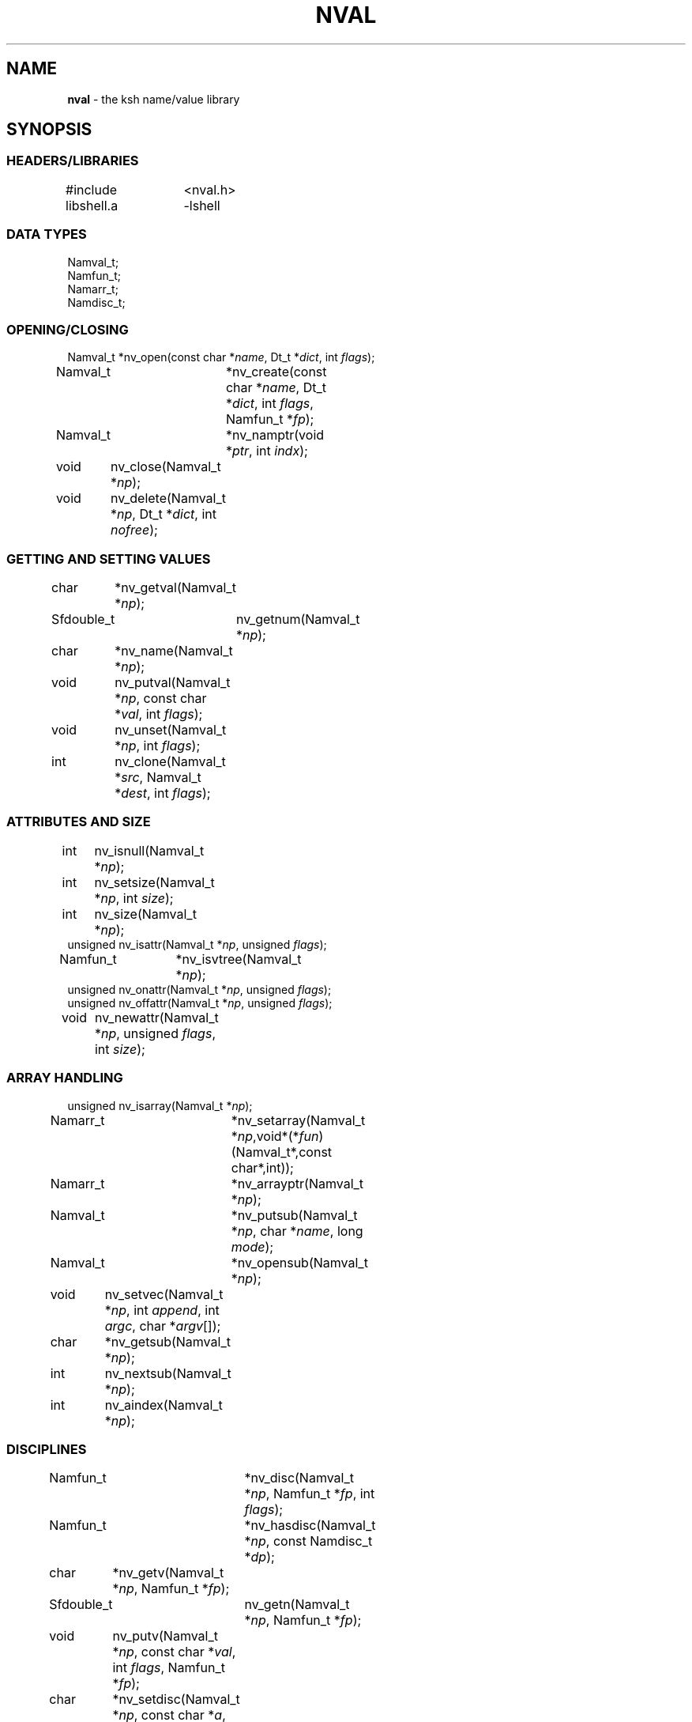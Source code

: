 .fp 5 CW
.TH NVAL 3 "12 Feb 2003"
.SH NAME
\fBnval\fR \- the \f5ksh\fP name/value library 
.SH SYNOPSIS
.ta .8i 1.6i 2.4i 3.2i 4.0i
.SS "HEADERS/LIBRARIES"
.nf
.ft 5
#include	<nval.h>
libshell.a	-lshell
.ft R
.fi
.SS "DATA TYPES"
.nf
.ft 5
Namval_t;
Namfun_t;
Namarr_t;
Namdisc_t;
.ft R
.fi
.SS "OPENING/CLOSING"
.nf
.ft 5
Namval_t 	*nv_open(const char *\fIname\fP, Dt_t *\fIdict\fP, int \fIflags\fP);
Namval_t	*nv_create(const char *\fIname\fP,  Dt_t *\fIdict\fP, int \fIflags\fP, Namfun_t *\fIfp\fP);
Namval_t	*nv_namptr(void *\fIptr\fP, int \fIindx\fP); 
void	nv_close(Namval_t *\fInp\fP);
void	nv_delete(Namval_t *\fInp\fP, Dt_t *\fIdict\fP, int \fInofree\fP);
.ft R
.fi
.SS "GETTING AND SETTING VALUES"
.nf
.ft 5
char	*nv_getval(Namval_t *\fInp\fP);
Sfdouble_t	nv_getnum(Namval_t *\fInp\fP);
char	*nv_name(Namval_t *\fInp\fP);
void	nv_putval(Namval_t *\fInp\fP, const char *\fIval\fP, int \fIflags\fP);
void	nv_unset(Namval_t *\fInp\fP, int \fIflags\fP);
int	nv_clone(Namval_t *\fIsrc\fP, Namval_t *\fIdest\fP, int \fIflags\fP);
.ft R
.fi
.SS "ATTRIBUTES AND SIZE"
.nf
.ft 5
int	nv_isnull(Namval_t *\fInp\fP);
int	nv_setsize(Namval_t *\fInp\fP, int \fIsize\fP);
int	nv_size(Namval_t *\fInp\fP);
unsigned nv_isattr(Namval_t *\fInp\fP, unsigned \fIflags\fP);
Namfun_t	*nv_isvtree(Namval_t *\fInp\fP);
unsigned nv_onattr(Namval_t *\fInp\fP, unsigned \fIflags\fP);
unsigned nv_offattr(Namval_t *\fInp\fP, unsigned \fIflags\fP);
void	nv_newattr(Namval_t *\fInp\fP, unsigned \fIflags\fP, int \fIsize\fP);
.ft R
.fi

.SS "ARRAY HANDLING"
.nf
.ft 5
unsigned nv_isarray(Namval_t *\fInp\fP);
Namarr_t	*nv_setarray(Namval_t *\fInp\fP,void*(*\fIfun\fP)(Namval_t*,const char*,int));
Namarr_t	*nv_arrayptr(Namval_t *\fInp\fP);
Namval_t	*nv_putsub(Namval_t *\fInp\fP, char *\fIname\fP, long \fImode\fP);
Namval_t	*nv_opensub(Namval_t *\fInp\fP);
void	nv_setvec(Namval_t *\fInp\fP, int \fIappend\fP, int \fIargc\fP, char *\fIargv\fP[]);
char	*nv_getsub(Namval_t *\fInp\fP);
int	nv_nextsub(Namval_t *\fInp\fP);
int	nv_aindex(Namval_t *\fInp\fP);
.ft R
.fi
.SS "DISCIPLINES"
.nf
.ft 5
Namfun_t	*nv_disc(Namval_t *\fInp\fP, Namfun_t *\fIfp\fP, int \fIflags\fP);
Namfun_t	*nv_hasdisc(Namval_t *\fInp\fP, const Namdisc_t *\fIdp\fP);
char	*nv_getv(Namval_t *\fInp\fP, Namfun_t *\fIfp\fP);
Sfdouble_t	nv_getn(Namval_t *\fInp\fP, Namfun_t *\fIfp\fP);
void	nv_putv(Namval_t *\fInp\fP, const char *\fIval\fP, int \fIflags\fP, Namfun_t *\fIfp\fP);
char	*nv_setdisc(Namval_t *\fInp\fP, const char *\fIa\fP, Namval_t *\fIf\fP, Namfun_t *\fIfp\fP);
char	*nv_adddisc(Namval_t *\fInp\fP, const char **\fInames\fP);
const Namdisc_t	*nv_discfun(int \fIwhich\fP);
.ft R
.fi
.SS "TYPES"
.nf
.ft 5
Namval_t	*nv_type(Namval_t  *\fInp\fP);
int	*nv_settype(Namval_t  *\fInp\fP, Namval_t *\fItp\fP, int \fIflags\fP);
Namval_t	*nv_mkinttype(char *\fIname\fP, size_t \fIsz\fP, int \fIus\fP, const char *\fIstr\fP, Namdisc_t *\fIdp\fP);
void	nv_addtype(Namval_t *\fInp\fP, const char *\fIstr\fP, Optdisc_t* *\fIop\fP, size_t \fIsz\fP);
.ft R
.fi
.SS "MISCELLANEOUS FUNCTIONS"
.nf
.ft 5
int	nv_scan(Dt_t *\fIdict\fP, void(*\fIfn\fP)(Namval_t*,void*), void *\fIdata\fP, int \fImask\fP, int \fIflags\fP);
Dt_t	*nv_dict(Namval_t *\fInp\fP);
void	nv_setvtree(Namval_t *\fInp\fP);
void	nv_setref(Namval_t *\fInp\fP, Dt_t *\fIdp\fP, int \fIflags\fP);
Namval_t	*nv_lastdict(void);
.ft R
.fi
.SH DESCRIPTION
\fINval\fP is a library of functions for interacting with name-value
pairs as used in \f5ksh\fP.
It is built on top the container dictionary type library facility
in \f5libcdt\fP. (See cdt(3)).
Each name-value pair is represented by a
type named \f5Namval_t\fP. 
A \f5Namval_t\fP contains the name, value and
attributes of a variable.
Some attributes can have an associated number that
represents the field width, arithmetic base, or precision.
Additionally, each name-value pair can be associated with
one or more processing disciplines that affect
its behavior.
.PP
The function \f5nv_open()\fP returns a pointer to a name-value
pair corresponding to the given \fIname\fP.
It can also assign a value and give attributes to a name-value pair.
The argument \fIdict\fP defines the dictionary to search.
A \f5NULL\fP value causes the shell global variable dictionary to be searched.
.PP
The \fIflags\fP argument consists of the bitwise-or of zero or more
of the attributes listed later and zero or more of the following:
.IP
\f5NV_VARNAME\fP:
An invalid variable name causes an error.
.IP
\f5NV_IDENTIFIER\fP:
A variable name that is not an identifier causes an error.
.IP
\f5NV_ASSIGN\fP:
The \fIname\fP argument can contain an assignment.
.IP
\f5NV_NOARRAY\fP:
The \fIname\fP argument cannot contain a subscript.
.IP
\f5NV_NOREF\fP:
Do not follow references when finding the name-value pair.
.IP
\f5NV_NOADD\fP:
The name-value pair will not be added if it doesn't exist.
Instead, a \f5NULL\fP pointer will be returned.
.IP
\f5NV_NOSCOPE\fP:
Only the top level scope is used.
.IP
\f5NV_NOFAIL\fP:
Just return \f5NULL\fP when an error occurs.
By default an error message is displayed and the current command
is aborted.
.IP
.PP
If a name-value pair by this name does not already exist, it is
created unless \fIflags\fP contains the \f5NV_NOADD\fP flag.
If \f5NV_VARNAME\fP, \f5NV_IDENTIFIER\fP and \f5NV_ASSIGN\fP are
all not specified, then no validity check is performed on the \fIname\fP
argument and no further processing is performed.
Otherwise, if \f5NV_ASSIGN\fP is specified, then the characters up
to the first \f5=\fP or \f5+=\fP are used to find the name-value pair,
and the characters after the \f5=\fP are used to define
the value that will be assigned to this name-value pair.
If \fIname\fP does not contain an \f5=\fP, then no assignment
will be made.
If the first identifier in \fIname\fP is a reference and is not
preceded by a \fB.\fP,
it will be replaced by the value of the reference
to find the name of a variable.
Unless \fIflags\fP contains the \f5NV_NOREF\fP flag,
if the name-value pair give by \fIname\fP has the \f5NV_REF\fP
attribute, it will be replaced by the variable whose name
is the value of this name-value pair.
If \f5NV_ASSIGN\fP is set in the \fIflags\fP argument,
the \fIname\fP variable can contain an \f5=\fP
and a value that will be assigned to the name-value pair.
Any attributes appearing in the \fIflags\fP argument
will be applied to the name-value pair after any value is assigned.
.PP
It is possible for an application to create additional dictionaries
with the cdt library and associate them with name-value pairs.
The \f5nv_dict()\fP function returns the dictionary associated with
the specified name-value pair, or if no dictionary was specified,
\f5NULL\fP is returned.
The \f5nv_lastdict()\fP function returns a pointer to the
name-value pair that contains
the last dictionary searched on the previous \f5nv_open()\fP.
.PP
Name-value pairs can also be allocated without belonging to
a dictionary.  They will typically be looked up by a \fIcreate\fP
discipline associated with a parent node.  In this case the
node size will be \f5NV_MINSZ\fP and \fIn\fP nodes can be allocated
vial \f5calloc(5NV_MINSZ,\fIn\fP)\fP(3).
The \f5nv_namptr\fP function can be used on the pointer returned by
\f5calloc\fP along with the element number to return the
corresponding node.
Each of these nodes must be given the \f5NV_MINIMAL\fP attributes.
.PP
The \f5nv_close()\fP indicates that the pointer returned by
\f5nv_open()\fP or \f5nv_opensub()\fP will not be referenced again.  If the
name-value pair is unset, and not referenced elsewhere,
the name-value pair may be freed.
.PP
The \f5nv_delete()\fP function will remove the node \fInp\fP from
the dictionary \fIdict\fP.  Unless \fInofree\fP is non-zero, the
node \fInp\fP will also be freed.
.PP
The \f5nv_name()\fP function returns the name of the given name-value
pair \fInp\fP.
The \f5nv_setsize()\fP function returns the size of the field for
justified variables, the arithmetic base for integer variables,
and the precision or number of places after the decimal point
for floating point variables.  If \fIsize\fP is greater than or
equal to zero, the current size is changed to this value. 
The \f5nv_size()\fP function is equivalent to \f5nv_setsize()\fP
with the second argument negative.
.PP
The \f5nv_getval()\fP function returns the value of the given
name-value pair as a string.  A \f5NULL\fP return value indicates
that the name-value pair is unset.
The \f5nv_getnum()\fP function returns the value of the given
name-value pair as a double precision number using the \f5Sfio\fP
library (see sfio(3)) type \f5Sfdouble_t\fP.
For name-value pairs without the \f5NV_INTEGER\fP attribute,
the string value is evaluated as an arithmetic expression to
arrive at a numerical value.
.PP
The \f5nv_putval()\fP function is used to assign a \fIvalue\fP to
the name-value pair \fInp\fP.
The \fIflags\fP argument consists zero or more of the bitwise-or
of \f5NV_LONG\fP, \f5NV_SHORT\fP, \f5NV_DOUBLE\fP, \f5NV_INTEGER\fP,
\f5NV_RDONLY\fP, \f5NV_REF\fP, \f5NV_BINARY\fP, and \f5NV_NOFREE\fP.
The presence of \f5NV_RDONLY\fP allows the assignment to occur
even if the name-value pair has the \f5NV_RDONLY\fP attribute.
The presence of \f5NV_INTEGER\fP indicates that the \fIvalue\fP
argument is actually a pointer to a numerical type.
By default this type is \f5long\fP, but can be modified with
\f5NV_LONG\fP, \f5NV_SHORT\fP, and \f5NV_DOUBLE\fP
to represent \f5long long\fP, \f5short\fP, \f5double\fP, \f5long double\fP,
and \f5float\fP.
The presence of \f5NV_REF\fP indicates that the \fIvalue\fP
argument is actually a pointer to a name-value pair
and \f5np\fP should become a reference to this name-value pair.
If \f5NV_NOFREE\fP is specified, \fIvalue\fP itself becomes
the value of the name-value pair \fInp\fP.
Otherwise, a copy of the value is stored
as the value for \fInp\fP.
.PP
The \f5nv_unset()\fP function clears out the value and attributes
of the given name-value function but does not free the name-value
pair.
If called from the \f5putval\fP discipline function, use the \fIflags\fP
argument as the \fIflags\fP to \f5nv_unset()\fP.  Otherwise, use 0.
.PP
The following attributes can be associated with a name-value pair:
.IP
\f5NV_EXPORT\fP:
The export attribute.
.IP
\f5NV_RDONLY\fP:
The readonly attribute.
.IP
\f5NV_LTOU\fP:
Lower case characters are converted to upper case characters.
.IP
\f5NV_UTOL\fP:
Upper case characters are converted to lower case characters.
.IP
\f5NV_RJUST\fP:
Right justify and blank fill.
This attribute has an associated size that defines the
string length of the value.
.IP
\f5NV_LJUST\fP:
Left justify and blank fill.
This attribute has an associated size that defines the
string length of the value.
.IP
\f5NV_ZFILL\fP:
Without \f5NV_LJUST\fP, right justifies and fills with leading zeros.
With \f5NV_LJUST\fP, left justify and strip leading zeros.
Left justify and blank fill.
This attribute has an associated size that defines the
string length of the value.
.IP
\f5NV_TAGGED\fP:
Indicates the tagged attribute.
.IP
\f5NV_INTEGER\fP:
Causes value to be represented by a number.
This attribute has an associated number that defines the
arithmetic base to be used when the value is expanded as a string.
.IP
\f5NV_DOUBLE\fP:
Used in conjunction with \f5NV_INTEGER\fP to cause value
to be stored as a double precision floating point number.
This attribute has an associated number that defines the
number of places after the decimal point to be used when
the value is expanded as a string.
.IP
\f5NV_EXPNOTE\fP:
Used in conjunction with \f5NV_INTEGER\fP and \f5NV_DOUBLE\fP to
cause the value to be represented in scientific notation when
expanded as a string.
This attribute has an associated number that defines the
the precision of the mantissa.
.IP
\f5NV_HEXFLOAT\fP:
Used in conjunction with \f5NV_INTEGER\fP and \f5NV_DOUBLE\fP to
cause the value to be represented in C99 %a format when expanded as
a string.
.IP
\f5NV_BINARY\fP:
The name-value pair contains a buffer of binary data and \f5nv_size()\fP
is the number of bytes for this data.  By default the value
will be represented by the base64 encoding of the buffer.
The \f5NV_LJUST\fP flag may also be specified and causes the buffer
size to be fixed and data either truncated or filled with \f50\fP bytes.
.IP
\f5NV_REF\fP:
The name-value pair is a name reference variable.
.IP
\f5NV_MINIMAL\fP:
The name-value pair node is not embedded in a dictionary
and is minimal size, \f5NV_MINSZ\fP.
.IP
\f5NV_NODISC\fP:
All discipline functions are ignored when performing assignments
and lookups.
.PP
The \f5nv_isattr()\fP function can test whether or not any of
the attributes given by \fIflags\fP is set.
The \f5nv_onattr()\fP and \f5nv_offattr()\fP functions turn attributes
on or off respectively.  Only attributes that do not affect the
value can be set in this way.
The \f5nv_newattr()\fP function can be used to change the
attributes and size of the given name-value pair which may result
in the value being changed to conform to the new attributes and size.
The \fIsize\fP argument is needed for attributes that require
an additional argument such as justifies variables.
Changing the attribute may require changing the value
to agree with the new attributes.
For an array variable, the values for each of the
subscripts will be changed.
.PP
The \f5nv_isvtree()\fP function returns a pointer to the compound
variable discipline if the node \fInp\fP is a compound variable
or \f5NULL\fP otherwise.
.PP
The \f5nv_isarray()\fP function returns a non-zero value if the specified
name-value pair is an array. 
.PP
The \f5nv_scan()\fP function is used to walk through
all name-value pairs in the dictionary given by \fIdict\fP.
If the \f5flags\fP variable contains the \f5NV_NOSCOPE\fP
flag, then only the top scope will be examined.
The remaining flags will be used in conjunction with \fImask\fP
to further restrict the walk.
If \fImask\fP is non-zero, only the nodes for which 
\f5nv_isattr(\fP\fInode\fP\f5,\fP\fImask\fP\f5)\fP
is equal to \fIflags\fP will be visited.
If \fIfn\fP is non-zero, then this function will be executed
for each name-value pair in the walk. 
The arguments to \fIfn\fP will be a pointer to the name-value pair
and the \fIdata\fP pointer passed to \f5nv_scan()\fP.
The number of elements visited will be returned.
.PP
The \f5nv_clone()\fP function is used make a copy of the contents of
name-value pair \fIsrc\fP to another name-value pair \fIdest\fP.
.PP
Disciplines provide a way to
intercept the lookup and assignment operations,
to manage the creation of sub-variables,
and to extend the operations permitted on a name-value pair.
A discipline consists of a set of one or more functions and related
data that are used to override and extend the operations
on a name-value pair. 
A discipline is defined by the types
\f5Namfun_t\fP and \f5Namdisc_t\fP.
The \f5Namdisc_t\fP is not modified by any of these functions and
can therefore be shared by several name-value pairs. 
It contains following public fields in the order listed:
.nf
      \f5size_t	dsize;\fP
      \f5void	(*putval)(Namval_t*,const char*,int,Namfun_t*);\fP
      \f5char	*(*getval)(Namval_t*,Namfun_t*);\fP
      \f5double	(*getnum)(Namval_t*,Namfun_t*);\fP
      \f5char	*(*setdisc)(Namval_t*,const char*,Namval_t*,Namfun_t*);\fP
      \f5Namval_t	*(*createf)(Namval_t*,const char*,Namfun_t*);\fP
      \f5Namfun_t	*(*clonef)(Namval_t*,Namval_t*,int,Namfun_t*);\fP
      \f5char	*(*namef)(Namval_t*,Namfun_t*);\fP
      \f5Namval_t	*(*nextf)(Namval_t*,Dt_t*,Namfun_t*);\fP
      \f5Namval_t	*(*typef)(Namval_t*,Namfun_t*);\fP
.fi
The \f5Namfun_t\fP type contains a member named
\f5disc\fP which points to a \f5Namdisc_t\fP structure.
To create a discipline with additional user data,
define a structure with an instance of \f5Namfun_t\fP
as the first element.
An application must initialize the \f5Namfun_t\fP portion of
the structure to zero and then set the \fIdisc\fP field to point
to the \f5Namdisc_t\fP structure.
The \f5dsize\fP field of the \f5Namdisc_t\fP structure must be
the size of this structure.  A value of 0,
indicates that there are no additional fields and is equivalent
to \f5sizeof(Namfun_t)\fP.
If different instances of this structure uses different sizes, then
the \f5size\fP field in the \f5Namfun_t\fP can must be set to
this size and overrides the value in the \f5Namdisc_t\fP structure.
.PP
When a variable is referenced by calling the \f5nv_getval()\fP function,
and the \f5NV_NODISC\fP attribute is not set,
the \f5getval()\fP discipline function is called with a pointer
to the name-value pair, \fInp\fP, and a pointer to the discipline,
\fIfp\fP.
Inside the \f5getval()\fP function, the \f5nv_getv()\fP function
can be called to get the value of the name-value pair that
would have resulted if the discipline were not used.
The \f5getnum()\fP discipline is called whenever a numerical
value is needed for the name-value pair \fInp\fP
and the \f5NV_NODISC\fP attribute is not set,
The \f5nv_getn()\fP function can be called from within
the \f5getnum()\fP discipline to get the value that would
have resulted if there were no \f5getnum()\fP discipline.
.PP
The \f5putval\fP\f5()\fP discipline function is used to
override the assignment of values
to a name-value pair.
It is called whenever a value is assigned with \f5nv_putval()\fP
and the \f5NV_NODISC\fP attribute is not set,
or when a name-value pair is unset with \f5nv_unset()\fP.
When a name-value pair is unset, \f5putval\fP\f5()\fP
is called with \fIvalue\fP set to \f5NULL\fP. 
The \f5nv_putv()\fP function is used within the \f5putval()\fP
to perform the assignment or unset that would have occurred
if the discipline had not been installed.
.PP
The \f5createf()\fP discipline function is called from
\f5nv_open()\fP or \f5nv_create()\fP when the name-value pair preceding a
.B \s+2.\s-2
is found.
This function is passed the name-value pointer plus the remaining string and
the current \fIflags\fP argument.
The \f5createf()\fP discipline function
must return the created name-value pair, otherwise the default action
will be taken.
If the name-value pair that is returned is the same as the
one given, then the behavior will be the same as if
an invalid name had been given to \f5nv_open()\fP.
The \f5nv_create()\fP function may be called within
the \f5createf()\fP discipline function
to perform the action that would have occurred
by an earlier \f5nv_open()\fP function.
.PP
The \f5setdisc()\fP discipline function is used
to extend the set of available shell level discipline functions
associated with a name-value pair by allowing
builtins or functions whose name is of the
form \fIvarname\fP\f5.\fP\fIaction\fP to be defined.
By default, each name-value pair can have a \f5get\fP,
\f5set\fP, and \f5unset\fP discipline associated with it.
Whenever a builtin or function whose name is of the 
form \fIvarname\fP\f5.\fP\fIaction\fP is defined or is unset,
and \fIaction\fP is not \f5get\fP,
\f5set\fP, or \f5unset\fP, the \fIsetdisc\fP\f5()\fP function is invoked
with the same argument format as \f5nv_setdisc\fP\f5()\fP.
The argument \fIf\fP points to the name-value pair associated
with the function being defined, or \f5NULL\fP if the function is
being unset.
If the given action \fIa\fP is not known by this discipline,
it should return the value returned by calling
\f5nv_setdisc(\fP\fInp\fP\f5,\fP\fIa\fP\f5,\fP\fIf\fP\f5,\fP\fIfp\fP\f5)\fP
so that it can be searched for in previously stacked disciplines.
Otherwise, the \fIsetdisc\fP\f5()\fP function should save the function
name-value pair pointer, and return a non-\f5NULL\fP value.
The name-value pointer to the function can be used to invoke
the function at an application defined point.
If the action \fIa\fP is \f5NULL\fP, then \fIf\fP points to
an action name instead of a name-value pair pointer.
The \fIsetdisc\fP\f5()\fP must return the
name of the action that follows the action name given by
\fIf\fP.  If \fIf\fP is also \f5NULL\fP, the name of the first action
must be returned.
This allows an application to get the list of valid discipline
action names allowed by a given name-value pair.
.PP
The \f5nv_adddisc()\fP function is a higher level function that
adds a \fIsetdisc\fP discipline to the name-value pair that allows
shell level disciplines to be created for each of the name specified
in \f5names\fP.
.PP
The \f5nv_discfun()\fP function can be used to get a pointer to
discipline functions that are provided by the library.
Currently, the only one that is provided is the ones used to
implement \f5nv_adddisc()\fP which can be returned with an
argument of \f5NV_DCADD\fP.
.PP
The \f5clonef()\fP discipline function is called by \f5nv_clone()\fP
when making a copy of the \f5Namfun_t\fP discipline to the new node.  
The first argument is the original node, the second argument is
the new node, and the third argument is the flags that were passed
down to \f5nv_clone()\fP.
It must return a new instance of the \f5Namfun_t*\fP \f5fp\fP.
If omitted, then memory whose size is determined by the \f5size\fP
field of \f5fp\fP, if non-zero, or \f5fp->disc\fP, will be allocated
and copied from \f5fp\fP.
.PP
The \f5namef()\fP discipline function returns the name for this name-value pair.
.PP
The \f5nextf()\fP is used for walking through the list of sub-variables
associated with this name-value pair.  If the dictionary argument is
\f5NULL\fP, it must return the first sub-variable.  Otherwise,
it must return the next sub-variable, or \f5NULL\fP if there are
no more variables.
.PP
A discipline is installed or removed with the
\f5nv_disc()\fP function.
The following flags can be specified:
.IP
\f5NV_FIRST\fP:
If \fIfp\fP is non-\f5NULL\fP, the discipline is moved to the top
of the stack or pushed onto the top of the stack of disciplines
associated with the given name-value
pair \fInp\fP if not already present.
Otherwise, the top of the discipline stack is returned.
.IP
\f5NV_LAST\fP:
If \fIfp\fP is non-\f5NULL\fP, the discipline is moved to the bottom
of the stack or pushed onto the bottom of the stack of disciplines
associated with the given name-value
pair \fInp\fP if not already present.
Otherwise, the bottom of the discipline stack is returned.
.IP
\f5NV_POP\fP:
If \fIfp\fP is non-\f5NULL\fP and it is on the stack,
it is removed and \fIfp\fP is returned.  If  \fIfp\fP is non-\f5NULL\fP
and is not on the stack, \f5NULL\fP is returned.
Otherwise, the top discipline is popped
and returned.
.IP
\f5NV_CLONE\fP:
If \fIfp\fP is non-\f5NULL\fP and it is on the stack,
it is replaced by a copy created by \f5malloc\fP(3).
The \f5nofree\fP field is set to \f50\fP.
The new discipline is returned.
Otherwise, \f5NULL\fP is returned.
.IP
\f50\fP:
If \fIfp\fP is non-\f5NULL\fP then it is equivalent to \f5NV_FIRST\fP.
Otherwise, it is equivalent to \f5NV_POP\fP.
.PP
The
\f5nv_hasdisc()\fP function can be used to tell whether a discipline
whose discipline functions are those defined in \fIdp\fP.
A pointer to this discipline is returned.
.PP
The \f5nv_aindex()\fP function returns
the current index for
the indexed array given by the name-value pair pointer \fInp\fP. 
The return value is negative if \fInp\fP refers to
an associative array.
.PP
The \f5nv_setarray()\fP function is used to create an associative array
from a name-value pair node.
The function \fIfun\fP defines the semantics of the associative
array.
Using \fIfun\fP equal to \f5nv_associative()\fP implements the default
associative array semantics
that are used with \f5typeset\ -A\fP.
The function \fIfun\fP will be called with third argument as follows:
.IP
\f5NV_AINIT\fP:
This will be called at initialization.
The function you supply must return a pointer to a structure
that contains the type \f5Namarr_t\fP as the first element.
All other calls receive this value as an argument.
.IP
\f5NV_AFREE\fP:
This will be called after all elements of the name-value pair have been
deleted and the array is to be freed.
.IP
\f5NV_ADELETE\fP:
The current element should be deleted.
.IP
\f5NV_ANEXT\fP:
This means that the array subscript should be advanced to the
next subscript.  A \f5NULL\fP return indicates that there are
no more subscripts.
.IP
\f5NV_ANAME\fP:
The name of the current subscript must be returned.
.IP
\f5NV_ACURRENT\fP:
Returns a pointer to a name-value pair corresponding to the
current subscript, or \f5NULL\fP if this array type doesn't
create represent each element as a name-value pair.
.IP
\f5NV_ASETSUB\fP:
Set the current subscript to the name-value pair passed in
as the second argument.
.PP
If \fInp\fP refers to an array,
\f5nv_arrayptr()\fP returns a pointer to
the array discipline structure \f5Namarr_t\fP.
Otherwise \f5nv_arrayptr()\fP returns \f5NULL\fP.
.PP
If \fInp\fP refers to an array,
the \f5nv_getsub()\fP returns a pointer to
the name of the current subscript.
Otherwise, \f5nv_getsub()\fP
returns \f5NULL\fP.
.PP
The \f5nv_opensub()\fP function returns
a pointer to the name-value pair corresponding
to the current subscript in an associative array.
Note that the \f5nv_close()\fP function should be called
when the pointer is no longer needed.
.PP
The \f5nv_putsub()\fP function is used to
set the subscript for the next reference to \f5np\fP.
If the \f5name\fP argument is not \f5NULL\fP,
it defines the value of the next subscript. 
The \f5mode\fP argument can contain one or more of the following flags:
.IP
\f5ARRAY_ADD\fP:
Add the subscript if not found.
Otherwise, \f5nv_putsub()\fP returns \f5NULL\fP if the
given subscript is not found.
.IP
\f5ARRAY_SCAN\fP:
Begin a walk through the subscripts starting at the subscript
given by \f5name\fP.  If \f5name\fP is \f5NULL\fP
the walk is started from the beginning.
.IP
\f5ARRAY_UNDEF\fP:
This causes any current scan to terminate and leaves the
subscript in an undefined state.
.PP
If \f5ARRAY_ADD\fP is not given and the subscript
does not exist, a \f5NULL\fP value is returned.
.PP
The \f5nv_nextsub()\fP function is used to advance to the
next subscript.
It returns 0 if there are no more subscripts or if called
when not in a scan.
.PP
The \f5nv_setref()\fP function makes the name-value pair \f5np\fP
into a reference to the variable whose name is given by
the value of \f5np\fP.  The \f5nv_open()\fP open function is
called with this name, the dictionary given by \f5dp\fP,
and the \f5flags\fP argument.
A \f5NULL\fP value causes the shell global variable dictionary to be searched.
.PP
The \f5nv_setvtree()\fP function makes the name-value pair \f5np\fP
into a tree structured variable so that \f5nv_getval()\fP
will return a string containing all the names and values of
children nodes in a format that can be used in
a shell compound assignment.
.PP
The \f5nv_type()\fP function returns a name_value pair pointer
that contains the type definition for the specified name-value pair.
The \fInvname\fP field contains the name for the type. 
.PP
The \f5nv_settype()\fP function converts the name-value pair
given by \fInp\fP into the type given by \fItp\fP.
.PP
The \f5nv_addtype()\fP function adds the name of the type given by
\fInp\fP to the list of declaration built-ins.  The \fIstr\fP
argument contains the string used by \f5optget\fP(3) to generate
the man page and process the options.  The \fIop\fP argument
specifies the callback discipline used by  \f5optget\fP(3) and
\fIsz\fP specifies the size of the callback information so
that the discipline \fBoptget\fP(3) can be extended with private
data used by the callback function.
.P
The \f5nv_mkinttype()\fP function creates named integer types
of the specified \fIname\fP.  The \fIsize\fP parameter is the size
in bytes of the integer variable and  \fIus\fP is non-zero
for unsigned integer types.  If \fIdp\fP is specified then integer
variables of this type will all use this discipline.
.SH SEE ALSO
calloc(3)
cdt(3)
shell(3)
optget(3)
.SH AUTHOR
David G. Korn (dgk@research.att.com).
